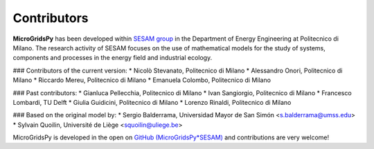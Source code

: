 =============
Contributors
=============

**MicroGridsPy** has been developed within `SESAM group <http://sesam.polimi.it/>`_ in the Department of Energy Engineering at Politecnico di Milano.
The research activity of SESAM focuses on the use of mathematical models for the study of systems, components and processes in the energy field and 
industrial ecology.

### Contributors of the current version:
* Nicolò Stevanato, Politecnico di Milano 
* Alessandro Onori, Politecnico di Milano 
* Riccardo Mereu, Politecnico di Milano 
* Emanuela Colombo, Politecnico di Milano 

### Past contributors:
* Gianluca Pellecchia, Politecnico di Milano 
* Ivan Sangiorgio, Politecnico di Milano
* Francesco Lombardi, TU Delft 
* Giulia Guidicini, Politecnico di Milano
* Lorenzo Rinaldi, Politecnico di Milano 

### Based on the original model by:
* Sergio Balderrama, Universidad Mayor de San Simón <s.balderrama@umss.edu>
* Sylvain Quoilin, Université de Liège <squoilin@uliege.be>


MicroGridsPy is developed in the open on `GitHub (MicroGridsPy*SESAM) <https://github.com/SESAM*Polimi/MicroGridsPy*SESAM>`_ and contributions are very welcome!

